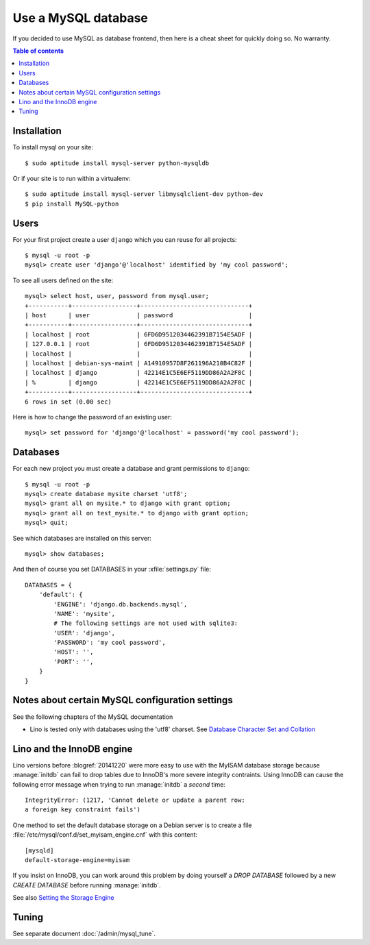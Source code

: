 ====================
Use a MySQL database
====================

If you decided to use MySQL as database frontend, 
then here is a cheat sheet for quickly doing so.
No warranty.

.. contents:: Table of contents
    :local:
    :depth: 1
            



Installation
============

To install mysql on your site::

    $ sudo aptitude install mysql-server python-mysqldb
    
Or if your site is to run within a virtualenv::
    
    $ sudo aptitude install mysql-server libmysqlclient-dev python-dev
    $ pip install MySQL-python

Users
=====
    
For your first project create a user ``django`` which you can reuse
for all projects::
    
    $ mysql -u root -p 
    mysql> create user 'django'@'localhost' identified by 'my cool password';

To see all users defined on the site::

    mysql> select host, user, password from mysql.user;
    +-----------+------------------+------------------------------+
    | host      | user             | password                     |
    +-----------+------------------+------------------------------+
    | localhost | root             | 6FD6D9512034462391B7154E5ADF |
    | 127.0.0.1 | root             | 6FD6D9512034462391B7154E5ADF |
    | localhost |                  |                              |
    | localhost | debian-sys-maint | A14910957D8F261196A210B4C82F |
    | localhost | django           | 42214E1C5E6EF5119DD86A2A2F8C |
    | %         | django           | 42214E1C5E6EF5119DD86A2A2F8C |
    +-----------+------------------+------------------------------+
    6 rows in set (0.00 sec)


Here is how to change the password of an existing user::

    mysql> set password for 'django'@'localhost' = password('my cool password');


Databases
=========

For each new project you must create a database and grant permissions
to ``django``::
    
    $ mysql -u root -p 
    mysql> create database mysite charset 'utf8';
    mysql> grant all on mysite.* to django with grant option;
    mysql> grant all on test_mysite.* to django with grant option;
    mysql> quit;


See which databases are installed on this server::

    mysql> show databases;


And then of course you set DATABASES in your :xfile:`settings.py` 
file::

    DATABASES = {
        'default': {
            'ENGINE': 'django.db.backends.mysql', 
            'NAME': 'mysite',                     
            # The following settings are not used with sqlite3:
            'USER': 'django',
            'PASSWORD': 'my cool password',
            'HOST': '',                      
            'PORT': '',                      
        }
    }



Notes about certain MySQL configuration settings
================================================

See the following chapters of the MySQL documentation

-  Lino is tested only with databases using the 'utf8' charset.
   See `Database Character Set and Collation
   <http://dev.mysql.com/doc/refman/5.0/en/charset-database.html>`_

.. _innodb:

Lino and the InnoDB engine
==========================

Lino versions before :blogref:`20141220` were more easy to use with
the MyISAM database storage because :manage:`initdb` can fail to drop
tables due to InnoDB's more severe integrity contraints.  Using InnoDB
can cause the following error message when trying to run
:manage:`initdb` a *second* time::

    IntegrityError: (1217, 'Cannot delete or update a parent row: 
    a foreign key constraint fails')

One method to set the default database storage on a Debian server is
to create a file :file:`/etc/mysql/conf.d/set_myisam_engine.cnf`
with this content::

    [mysqld]
    default-storage-engine=myisam

If you insist on InnoDB, you can work around this problem by doing
yourself a `DROP DATABASE` followed by a new `CREATE DATABASE`
before running :manage:`initdb`.

See also `Setting the Storage Engine
<http://dev.mysql.com/doc/refman/5.1/en/storage-engine-setting.html>`_


Tuning
======

See separate document :doc:`/admin/mysql_tune`.
